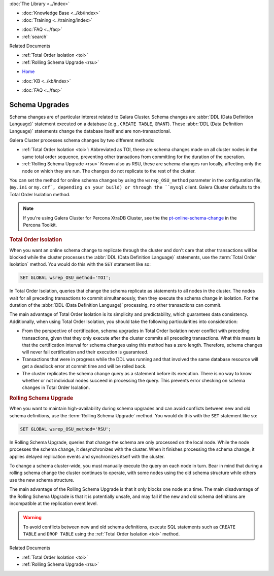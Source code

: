 .. meta::
   :title: Upgrading a Schema in Galera Cluster
   :description:
   :language: en-US
   :keywords: galera cluster, schema, alter, upgrade
   :copyright: Codership Oy, 2014 - 2022. All Rights Reserved.


.. container:: left-margin

   .. container:: left-margin-top

      :doc:`The Library <../index>`

   .. container:: left-margin-content

      .. cssclass:: here

         - :doc:`Documentation <./index>`

      - :doc:`Knowledge Base <../kb/index>`
      - :doc:`Training <../training/index>`

      .. cssclass:: sub-links

         - :doc:`Training Courses <../training/courses/index>`
         - :doc:`Tutorial Articles <../training/tutorials/index>`
         - :doc:`Training Videos <../training/videos/index>`

      - :doc:`FAQ <../faq>`
      - :ref:`search`

      Related Documents

      - :ref:`Total Order Isolation <toi>`
      - :ref:`Rolling Schema Upgrade <rsu>`

.. container:: top-links

   - `Home <https://galeracluster.com>`_

   .. cssclass:: here

      - :doc:`Docs <./index>`

   - :doc:`KB <../kb/index>`

   .. cssclass:: nav-wider

      - :doc:`Training <../training/index>`

   - :doc:`FAQ <../faq>`


.. cssclass:: library-document
.. _`schema-upgrades`:

=================
Schema Upgrades
=================

Schema changes are of particular interest related to Galara Cluster. Schema changes are  :abbr:`DDL (Data Definition Language)` statement executed on a database (e.g., ``CREATE TABLE``, ``GRANT``).  These :abbr:`DDL (Data Definition Language)` statements change the database itself and are non-transactional.

Galera Cluster processes schema changes by two different methods:

- :ref:`Total Order Isolation <toi>`: Abbreviated as TOI, these are schema changes made on all cluster nodes in the same total order sequence, preventing other transations from committing for the duration of the operation.

- :ref:`Rolling Schema Upgrade <rsu>` Known also as RSU, these are schema changes run locally, affecting only the node on which they are run.  The changes do not replicate to the rest of the cluster.

You can set the method for online schema changes by using the ``wsrep_OSU_method`` parameter in the configuration file, (``my.ini`` or ``my.cnf`, depending on your build) or through the ``mysql`` client.  Galera Cluster defaults to the Total Order Isolation method.

.. note:: If you're using Galera Cluster for Percona XtraDB Cluster, see the the `pt-online-schema-change <https://www.percona.com/doc/percona-toolkit/2.2/pt-online-schema-change.html>`_ in the Percona Toolkit.

.. only:: html

          .. image:: ../images/support.jpg
             :target: https://galeracluster.com/support/#galera-cluster-support-subscription
             :width: 740

   .. only:: latex

          .. image:: ../images/support.jpg
		  :target: https://galeracluster.com/support/#galera-cluster-support-subscription


.. _`toi`:
.. rst-class:: section-heading
.. rubric:: Total Order Isolation

.. index::
   pair: Descriptions; Total Order Isolation

When you want an online schema change to replicate through the cluster and don't care that other transactions will be blocked while the cluster processes the :abbr:`DDL (Data Definition Language)` statements, use the :term:`Total Order Isolation` method. You would do this with the ``SET`` statement like so:

.. code-block:: mysql

   SET GLOBAL wsrep_OSU_method='TOI';

In Total Order Isolation, queries that change the schema replicate as statements to all nodes in the cluster.  The nodes wait for all preceding transactions to commit simultaneously, then they execute the schema change in isolation.  For the duration of the :abbr:`DDL (Data Definition Language)` processing, no other transactions can commit.

The main advantage of Total Order Isolation is its simplicity and predictability, which guarantees data consistency. Additionally, when using Total Order Isolation, you should take the following particularities into consideration:

- From the perspective of certification, schema upgrades in Total Order Isolation never conflict with preceding transactions, given that they only execute after the cluster commits all preceding transactions.  What this means is that the certification interval for schema changes using this method has a zero length. Therefore, schema changes will never fail certification and their execution is guaranteed.

- Transactions that were in progress while the DDL was running and that involved the same database resource will get a deadlock error at commit time and will be rolled back.

- The cluster replicates the schema change query as a statement before its execution.  There is no way to know whether or not individual nodes succeed in processing the query.  This prevents error checking on schema changes in Total Order Isolation.


.. _`rsu`:
.. rst-class:: section-heading
.. rubric:: Rolling Schema Upgrade

.. index::
   pair: Descriptions; Rolling Schema Upgrade
.. index::
   pair: Parameters; wsrep_OSU_method

When you want to maintain high-availability during schema upgrades and can avoid conflicts between new and old schema definitions, use the :term:`Rolling Schema Upgrade` method.  You would do this with the ``SET`` statement like so:

.. code-block:: mysql

   SET GLOBAL wsrep_OSU_method='RSU';

In Rolling Schema Upgrade, queries that change the schema are only processed on the local node.  While the node processes the schema change, it desynchronizes with the cluster.  When it finishes processing the schema change, it applies delayed replication events and synchronizes itself with the cluster.

To change a schema cluster-wide, you must manually execute the query on each node in turn.  Bear in mind that during a rolling schema change the cluster continues to operate, with some nodes using the old schema structure while others use the new schema structure.

The main advantage of the Rolling Schema Upgrade is that it only blocks one node at a time. The main disadvantage of the Rolling Schema Upgrade is that it is potentially unsafe, and may fail if the new and old schema definitions are incompatible at the replication event level.

.. warning:: To avoid conflicts between new and old schema definitions, execute SQL statements such as ``CREATE TABLE`` and ``DROP TABLE`` using the :ref:`Total Order Isolation <toi>` method.

.. container:: bottom-links

   Related Documents

   - :ref:`Total Order Isolation <toi>`
   - :ref:`Rolling Schema Upgrade <rsu>`
